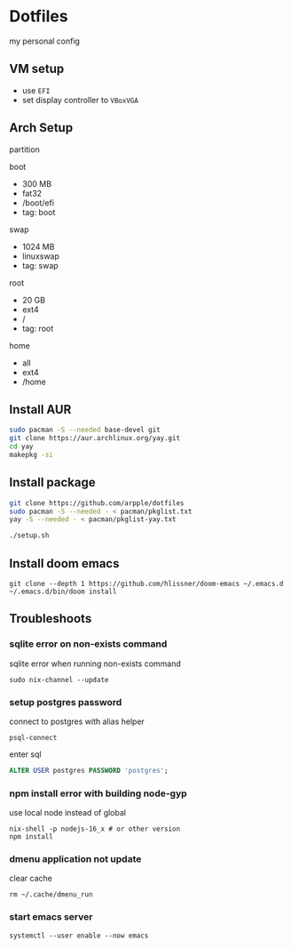 * Dotfiles
my personal config
** VM setup
- use ~EFI~
- set display controller to ~VBoxVGA~

** Arch Setup
partition

boot
- 300 MB
- fat32
- /boot/efi
- tag: boot

swap
- 1024 MB
- linuxswap
- tag: swap

root
- 20 GB
- ext4
- /
- tag: root

home
- all
- ext4
- /home

** Install AUR
#+begin_src sh
sudo pacman -S --needed base-devel git
git clone https://aur.archlinux.org/yay.git
cd yay
makepkg -si
#+end_src

** Install package
#+begin_src sh
git clone https://github.com/arpple/dotfiles
sudo pacman -S --needed - < pacman/pkglist.txt
yay -S --needed - < pacman/pkglist-yay.txt

./setup.sh
#+end_src


** Install doom emacs
#+begin_src fish
git clone --depth 1 https://github.com/hlissner/doom-emacs ~/.emacs.d
~/.emacs.d/bin/doom install
#+end_src

** Troubleshoots
*** sqlite error on non-exists command
sqlite error when running non-exists command
#+begin_src fish
sudo nix-channel --update
#+end_src
*** setup postgres password
connect to postgres with alias helper
#+begin_src fish
psql-connect
#+end_src

enter sql
#+begin_src sql
ALTER USER postgres PASSWORD 'postgres';
#+end_src

*** npm install error with building node-gyp
use local node instead of global
#+begin_src fish
nix-shell -p nodejs-16_x # or other version
npm install
#+end_src

*** dmenu application not update
clear cache
#+begin_src fish
rm ~/.cache/dmenu_run
#+end_src

*** start emacs server
#+begin_src fish
systemctl --user enable --now emacs
#+end_src
